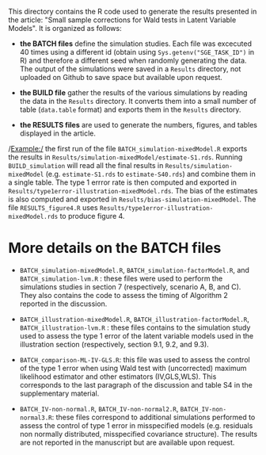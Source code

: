 This directory contains the R code used to generate the results
presented in the article: "Small sample corrections for Wald tests in Latent Variable Models". It is organized as follows:
- *the BATCH files* define the simulation studies. Each file was
  excecuted 40 times using a different id (obtain using
  =Sys.getenv("SGE_TASK_ID")= in R) and therefore a different seed
  when randomly generating the data. The output of the simulations
  were saved in a =Results= directory, not uploaded on Github to save
  space but available upon request.  

- *the BUILD file* gather the results of the various simulations by
  reading the data in the =Results= directory. It converts them into a
  small number of table (=data.table= format) and exports them in the
  =Results= directory.
- *the RESULTS files* are used to generate the numbers, figures, and
  tables displayed in the article.


/Example:/ the first run of the file =BATCH_simulation-mixedModel.R=
  exports the results in
  =Results/simulation-mixedModel/estimate-S1.rds=. Running
  =BUILD_simulation= will read all the final results in
  =Results/simulation-mixedModel= (e.g. =estimate-S1.rds= to
  =estimate-S40.rds=) and combine them in a single table. The type 1
  errror rate is then computed and exported in
  =Results/type1error-illustration-mixedModel.rds=. The bias of the
  estimates is also computed and exported in
  =Results/bias-simulation-mixedModel=. The file =RESULTS_figure4.R=
  uses =Results/type1error-illustration-mixedModel.rds= to produce
  figure 4.


* More details on the BATCH files

- =BATCH_simulation-mixedModel.R=, =BATCH_simulation-factorModel.R=,
  and =BATCH_simulation-lvm.R= : these files were used to perform the
  simulations studies in section 7 (respectively, scenario A, B, and
  C). They also contains the code to assess the timing of Algorithm 2
  reported in the discussion.


- =BATCH_illustration-mixedModel.R=,
  =BATCH_illustration-factorModel.R=, =BATCH_illustration-lvm.R= :
  these files contains to the simulation study used to assess the type
  1 error of the latent variable models used in the illustration
  section (respectively, section 9.1, 9.2, and 9.3).

- =BATCH_comparison-ML-IV-GLS.R=: this file was used to assess the
  control of the type 1 error when using Wald test with (uncorrected)
  maximum likelihood estimator and other estimators (IV,GLS,WLS). This
  corresponds to the last paragraph of the discussion and table S4 in
  the supplementary material.

- =BATCH_IV-non-normal.R=, =BATCH_IV-non-normal2.R=,
  =BATCH_IV-non-normal3.R=: these files correspond to additional
  simulations performed to assess the control of type 1 error in
  misspecified models (e.g. residuals non normally distributed,
  misspecified covariance structure). The results are not reported in
  the manuscript but are available upon request.
